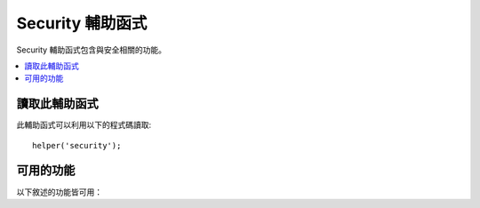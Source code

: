 ##################
Security 輔助函式
##################

Security 輔助函式包含與安全相關的功能。

.. contents::
  :local:

讀取此輔助函式
===================

此輔助函式可以利用以下的程式碼讀取::

	helper('security');

可用的功能
===================

以下敘述的功能皆可用：

.. php:function:: sanitize_filename($filename)

	:param	string	$filename: 檔案名稱
    	:returns:	消毒過的檔案名稱
    	:rtype:	string

    	提供遍歷目錄的保護。

    	此功能是 ``\CodeIgniter\Security::sanitize_filename()`` 的一個別名。
	如果需要更多資訊，請見 :doc:`Security Library <../libraries/security>`。

.. php:function:: strip_image_tags($str)

	:param	string	$str: 輸入字串
    	:returns:	輸入字串不包含 image 標籤
    	:rtype:	string

    	這是一個可以從字串中隔除 image 標籤的安全功能。
    	它會把 image URL 留為普通文字。

    	例如::

		$string = strip_image_tags($string);

.. php:function:: encode_php_tags($str)

	:param	string	$str: 輸入字串
    	:returns:	安全格式化的字串
    	:rtype:	string

    	這是一個可以將 PHP 標籤轉為實體的安全功能。

	例如::

		$string = encode_php_tags($string);
